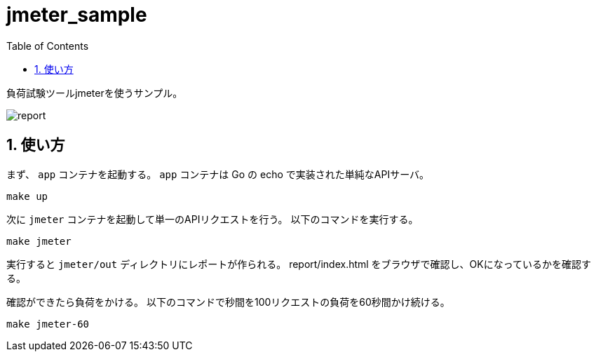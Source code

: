 = jmeter_sample
:toc: left
:sectnums:

負荷試験ツールjmeterを使うサンプル。

image::https://user-images.githubusercontent.com/13825004/120019733-c23b8100-c023-11eb-91cf-b5835a4ca7cc.png[report]

== 使い方

まず、 `app` コンテナを起動する。
`app` コンテナは Go の echo で実装された単純なAPIサーバ。

[source,bash]
----
make up
----

次に `jmeter` コンテナを起動して単一のAPIリクエストを行う。
以下のコマンドを実行する。

[source,bash]
----
make jmeter
----

実行すると `jmeter/out` ディレクトリにレポートが作られる。
report/index.html をブラウザで確認し、OKになっているかを確認する。

確認ができたら負荷をかける。
以下のコマンドで秒間を100リクエストの負荷を60秒間かけ続ける。

[source,bash]
----
make jmeter-60
----
